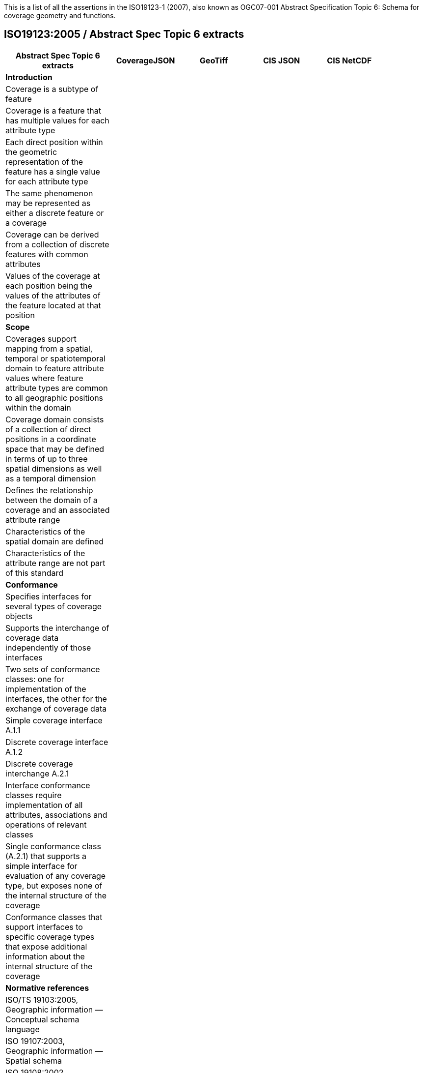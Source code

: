 This is a list of all the assertions in the ISO19123-1 (2007), also known as OGC07-001 Abstract Specification 
Topic 6: Schema for coverage geometry and functions.

== ISO19123:2005 / Abstract Spec Topic 6 extracts
 
[width="90%",cols="3,2,2,2,2",options="header"]
|===
^|**Abstract Spec Topic 6 extracts** ^|**CoverageJSON** ^|**GeoTiff** ^|**CIS JSON** ^|**CIS NetCDF**
5+^|**Introduction**
|Coverage is a subtype of feature | | | |
|Coverage is a feature that has multiple values for each attribute type | | | |
|Each direct position within the geometric representation of the feature has a single value for each attribute type | | | |
|The same phenomenon may be represented as either a discrete feature or a coverage | | | |
|Coverage can be derived from a collection of discrete features with common attributes | | | |
|Values of the coverage at each position being the values of the attributes of the feature located at that position | | | |
5+^|**Scope**
|Coverages support mapping from a spatial, temporal or spatiotemporal domain to feature attribute values where feature attribute types are common to all geographic positions within the domain | |  | |
|Coverage domain consists of a collection of direct positions in a coordinate space that may be defined in terms of up to three spatial dimensions as well as a temporal dimension | |  | |
|Defines the relationship between the domain of a coverage and an associated attribute range | |  | |
|Characteristics of the spatial domain are defined | |  | |
|Characteristics of the attribute range are not part of this standard | |  | |
5+^|**Conformance**
|Specifies interfaces for several types of coverage objects | |  | |
|Supports the interchange of coverage data independently of those interfaces  | |  | |
|Two sets of conformance classes: one for implementation of the interfaces, the other for the exchange of coverage data | |  | |
|Simple coverage interface A.1.1  | |  | |
|Discrete coverage interface A.1.2  | |  | |
|Discrete coverage interchange A.2.1 | |  | |
|Interface conformance classes require implementation of all attributes, associations and operations of relevant classes | |  | |
|Single conformance class (A.2.1) that supports a simple interface for evaluation of any coverage type, but exposes none of the internal structure of the coverage | |  | |
|Conformance classes that support interfaces to specific coverage types that expose additional information about the internal structure of the coverage | |  | |
5+^|**Normative references**
|ISO/TS 19103:2005, Geographic information — Conceptual schema language | | | |
|ISO 19107:2003, Geographic information — Spatial schema | | | |
|ISO 19108:2002, Geographic information — Temporal schema | | | |
|ISO 19109:2005, Geographic information — Rules for application schema | |  | |
|ISO 19111:2003, Geographic information — Spatial referencing by coordinates | |  | |
|ISO 19115:2003, Geographic information — Metadata | | | |
5+^|**Terms, definitions, abbreviated terms and notation**
|Continuous coverage returns different values for the same feature attribute at different direct positions within a single spatial object, temporal object or spatiotemporal object in its domain | | | |
|Coverage: feature that acts as a function to return values from its range for any direct position within its spatial, temporal or spatiotemporal domain | | | |
|Discrete coverage returns the same feature attribute values for every direct position within any single spatial object, temporal object or spatiotemporal object in its domain | | | |
|Domain of a discrete coverage consists of a finite set of spatial, temporal, or spatiotemporal objects | | | |
5+^|**Fundamental characteristics of coverages**
|Coverage is a feature that associates positions within a bounded space (its domain) to feature attribute values (its range) | |  | |
|Coverage is both a feature and a function | |  | |
|Coverage may represent a single feature or a set of features | |  | |
|Coverage domain is a set of geometric objects described in terms of direct positions | |  | |
|Coverage subtypes may be defined in terms of their domains | |  | |
|Coverage domain can contain overlapping geometric objects | |  | |
|Range of a coverage is a set of feature attribute values | |  | |
|Range of a coverage may be either a finite or a transfinite set | |  | |
|Value set is represented as a collection of records with a common schema | |  | |
|Feature attribute value may be of any data type | |  | |
|Inverse evaluation is the calculation and exposure of a set of geometric objects associated with specific values of the attribute | |  | |
|Inverse evaluation may return many geometric objects associated with a single feature attribute value | |  | |
|Coverages are of two types | |  | |
|Discrete coverage has a domain that consists of a finite collection of geometric objects and the direct positions contained in those geometric objects | |  | |
|Discrete coverage maps each geometric object to a single record of feature attribute values | |  | |
|Geometric object and its associated record form a geometry value pair | |  | |
|Discrete coverage may be represented as a collection of ordered pairs of independent and dependent variables | |  | |
|Each independent variable is a geometric object and each dependent variable is a record of feature attribute values | |  | |
|Continuous coverage has a domain that consists of a set of direct positions in a coordinate space  | |  | |
|Continuous coverage maps direct positions to value records | | | |
5+^|**Coverage Schema**
|Coverage schema is organized into seven packages | | | |
5+^|**Coverage Core**
|CV_Coverage shall support three attributes, five operations, and three associations | | | |
5+^|**1.1 Attributes:**
|  *domainExtent* shall contain the extent of the domain of the coverage. The data type EX_Extent is defined in ISO 19115:2003. Extents may be specified in space, time or space-time  | | | |
| *rangeType* A simple list is the most common form of rangeType, but RecordType can be used recursively to describe more complex structures. The rangeType for a specific coverage shall be specified in an application schema | | | |
|*commonPointRule*  identifies the procedure for evaluating the Coverage at a position that falls either on a boundary between geometric objects or within the boundaries of two or more overlapping geometric objects | | | |
5+^|**1.2 Operations:**
| *List* returns all objects with their attribute values. Returns null for analytic coverages | | | |
|  *Select* filters returned values by geometry and time. Returns null for analytic coverages | | | |
|  *Find* returns the n nearest objects and their attribute values. Returns null for analytic coverages | | | |
|  *Evaluate* returns specified attribute values for a specified direct position | | | |
|  *EvaluateInverse* returns a set of objects for a specified set of attributes | | | |
5+^|**1.3 Associations:**
|  *CRS*     multiplicity = 1: coverage with the same range but with its domain defined in a different CRS is a different coverage | | | |
|  *Domain*  links the coverage to the set of objects in the domain | | | |
|  *Range*   links the coverage to the set of attribute values in the range | | | |
|Range of a coverage shall be a homogeneous collection of records  | | | |
|Range shall have a constant dimension over the entire domain, and each field of the record shall provide a value of the same attribute type over the entire domain | | | |
|This International Standard does not specify how the Domain and Range associations are to be implemented | | | |
5+^|**Domain Object**
|Domain Object is an aggregation of objects that may include any combination of spatial or temporal objects defined in other standards | | | |
|SpatialComposition shall associate a Domain Object to the set of Objects of which it is composed | | | |
|TemporalComposition shall associate a Domain Object to the set of Geometric Primitives of which it is composed  | | | |
5+^|**Attribute Values**
|Attribute Values represents an element from the range of the coverage | | | |
|Attribute Values is a Record containing one value for each attribute | | | |
|Association Range shall link the set of Attribute Values to the coverage that has the set as its range  | | | |
|Discrete Coverage has one instance of Attribute Values for each instance of Domain Object  | | | |
|Continuous Coverage has a transfinite number of instances of Attribute Values for each Domain Object | | | |
|Common Point Rule is a list of codes that identify methods where the Direct Position input to the evaluate operation falls within two or more geometric  objects | | | |
|These Common Point Rules differ between discrete and continuous coverages | | | |
|Discrete coverage each Geometry Value Pair provides one value for each attribute | | | |
|Discrete coverage Common Point Rule is applied to the set of values associated with the set of Geometry Value Pairs that contain the Direct Position | | | |
|Continuous coverage: a value for each attribute shall be interpolated for each Value Object that contains the DirectPosition | | | |
|Continuous coverage Common Point Rule shall then be applied to the set of interpolated values for each attribute | | | |
5+^|**Discrete Coverage**
|Discrete Coverage returns the same record of feature attribute values for any direct position within a single Domain Object in its domain | | | |
|Operation Locate shall accept a DirectPosition as input and return the set of Geometry Value Pairs that include Domain Objects containing the Direct Position | | | |
|Operation Locate shall return a null value if the Direct Position is not on any of the Domain Objects within the domain of the Discrete Coverage | | | |
|Operation Evaluate shall accept a Direct Position as input, locate the Geometry Value Pairs that include the Domain Objects that contain the DirectPosition, and return a set of records of feature attribute values  | | | |
|Operation Evaluate shall return a record of feature attribute values derived according to the value of the attribute Common Point Rule if the DirectPosition falls on the  boundary  between two Geometry Pairs, or within two or more overlapping Geometry Value Pairs  | | | |
|Operation Evaluate shall return a null value if the Direct Position is not on any of the Domain Objects within the domain of the Discrete Coverage | | | |
|Operation EvaluateInverse shall accept a Record of feature attribute values as input, locate the Geometry Value Pairs for which value equals the input record, and return the set of Domain Objects belonging to those Geometry Value Pairs | | | |
|Operation EvaluateInverse shall return a null value if none of the Geometry Value Pairs associated with the Discrete Coverage has a value equal to the input Record  | | | |
|Association CoverageFunction shall link the Discrete Coverage to the set of Geometry Value Pairs included in the coverage | | | |
5+^|**Geometry Value Pair**
|Class Geometry Value Pair describes an element of a set that defines the relationships of a discrete coverage | | | |
|Each member of Geometry Value Pair class consists of two parts: a domain object from the domain of the coverage to which it belongs and a record of feature attribute values from the range of the coverage to which it belongs | | | |
|Geometry Value Pair class restricts the pairing of a feature attribute value record to a specific subtype of domain object | | | |
|Attribute  geometry:CV_DomainObject shall hold the Domain Object that is a member of this Geometry Value Pair  | | | |
|Attribute value:Record shall hold the record of feature attribute values associated with this Domain Object  | | | |
|Association Coverage Function shall link this Geometry Value Pair with the Discrete Coverage of which it is an element  | | | |
|Association Control is empty in the case of a discrete coverage | | | |
5+^|**Continuous Coverage**
|Continuous Coverage is the subclass of Coverage that returns a distinct record of feature attribute values for any direct position within its domain | | | |
|etc | | | |
|etc | | | |
5+^|**Abstract test suite**
|Simple coverage interface:  Verify that an application schema or profile instantiates Coverage with the attribute domainExtent, the operation evaluate, and the  ssociations Domain, Range, and Coordinate Reference System | | | |
|Discrete coverage interface: Verify that an application schema or profile instantiates Discrete Coverage and its subtypes with the operations locate, find and list, and  the association Coverage Function | | | |
|Discrete coverage interface: Verify that it instantiates the class Geometry Value Pair with the attributes geometry and value | | | |
|Discrete coverage interchange: Verify that an interchange schema correctly implements the mandatory attributes and associations of Discrete Coverage or one of its subclasses | | | |
5+^|**Interpolation**
|Interpolation Method Code List may be extended in an application schema that specifies additional interpolation methods | | | |
5+^|**Some left over statements**
|Coverage may provide a set of values for a particular position | | | |
|Different views on this coverage concept exist | | | |
|While in general more than one value can be returned for a particular Direct Position, sometimes exactly one  value will be delivered | | | |
|The Domain Set of a coverage, as described by its Coordinate Reference System (CRS) consists of a number of axes which together define some n-dimensional space, with n>0  | | | |
|Axes can represent alternate representations of coordinate measurements. | | | |
|Axes, without any spatial nor temporal semantics, might be called “abstract” | | | |
|The range of CRSs to be used is open-ended; CRSs not described nor mentioned in this standard might be used | | | |
|In a coverage, the domain and range sets may be organised in different ways, driven by practical considerations | | | |
|Some realization alternatives; concrete standards may or may not adopt these (Coverage by Partitioning, by Domain&Range, by Function), and may provide further ones | | | |
|===
